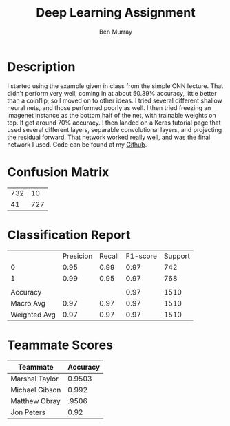 #+TITLE: Deep Learning Assignment
#+DESCRIPTION: Deep Learning assignment due 11/16/2020
#+AUTHOR: Ben Murray

* Description

I started using the example given in class from the simple CNN lecture.
That didn't perform very well, coming in at about 50.39% accuracy, little better than a coinflip, so I moved on to other ideas.
I tried several different shallow neural nets, and those performed poorly as well.
I then tried freezing an imagenet instance as the bottom half of the net, with trainable weights on top.
It got around 70% accuracy.
I then landed on a Keras tutorial page that used several different layers, separable convolutional layers, and projecting the residual forward.
That network worked really well, and was the final network I used.
Code can be found at my [[https://github.com/ben-mur64/mask-detection][Github]].

* Confusion Matrix

| 732 |  10 |
|  41 | 727 |

* Classification Report

|              | Presicion | Recall | F1-score | Support |
| 0            |      0.95 |   0.99 |     0.97 |     742 |
| 1            |      0.99 |   0.95 |     0.97 |     768 |
|              |           |        |          |         |
| Accuracy     |           |        |     0.97 |    1510 |
| Macro Avg    |      0.97 |   0.97 |     0.97 |    1510 |
| Weighted Avg |      0.97 |   0.97 |     0.97 |    1510 |

* Teammate Scores

| Teammate       | Accuracy |
|----------------+----------|
| Marshal Taylor |   0.9503 |
| Michael Gibson |    0.992 |
| Matthew Obray  |    .9506 |
| Jon Peters     |     0.92 |
